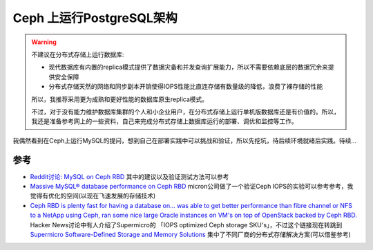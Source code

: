 .. _pgsql_on_ceph_arch:

=================================
Ceph 上运行PostgreSQL架构
=================================

.. warning::

   不建议在分布式存储上运行数据库:

   - 现代数据库有内置的replica模式提供了数据灾备和并发查询扩展能力，所以不需要依赖底层的数据冗余来提供安全保障
   - 分布式存储天然的网络和同步副本开销使得IOPS性能比直连存储有数量级的降低，浪费了裸存储的性能

   所以，我推荐采用更为成熟和更好性能的数据库原生replica模式。

   不过，对于没有能力维护数据库集群的个人和小企业用户，在分布式存储上运行单机版数据库还是有价值的。所以，我还是准备参考网上的一些资料，自己来完成分布式存储上数据库运行的部署、调优和监控等工作。

我偶然看到在Ceph上运行MySQL的提问，想到自己在部署实践中可以挑战和验证，所以先挖坑，待后续环境就绪后实践。待续...

参考
=====

- `Reddit讨论: MySQL on Ceph RBD <https://www.reddit.com/r/ceph/comments/12m218e/comment/jgo8b0m/>`_ 其中的建议以及验证测试方法可以参考
- `Massive MySQL® database performance on Ceph RBD <https://www.micron.com/about/blog/company/insights/massive-mysql-database-performance-on-ceph-rbd>`_ micron公司做了一个验证Ceph IOPS的实验可以参考参考，我觉得有优化的空间(以现在飞速发展的存储技术)
- `Ceph RBD is plenty fast for having a database on... was able to get better performance than fibre channel or NFS to a NetApp using Ceph, ran some nice large Oracle instances on VM's on top of OpenStack backed by Ceph RBD. <https://news.ycombinator.com/item?id=13240323>`_ Hacker News讨论中有人介绍了Supermicro的 「IOPS optimized Ceph storage SKU's」，不过这个链接现在转跳到 `Supermicro Software-Defined Storage and Memory Solutions <https://www.supermicro.org.cn/en/solutions/software-defined-storage>`_ 集中了不同厂商的分布式存储解决方案(可以借鉴参考)

